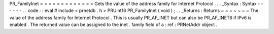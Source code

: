 PR_FamilyInet
=
=
=
=
=
=
=
=
=
=
=
=
=
Gets
the
value
of
the
address
family
for
Internet
Protocol
.
.
.
_Syntax
:
Syntax
-
-
-
-
-
-
.
.
code
:
:
eval
#
include
<
prnetdb
.
h
>
PRUint16
PR_FamilyInet
(
void
)
;
.
.
_Returns
:
Returns
~
~
~
~
~
~
~
The
value
of
the
address
family
for
Internet
Protocol
.
This
is
usually
PR_AF_INET
but
can
also
be
PR_AF_INET6
if
IPv6
is
enabled
.
The
returned
value
can
be
assigned
to
the
inet
.
family
field
of
a
:
ref
:
PRNetAddr
object
.
